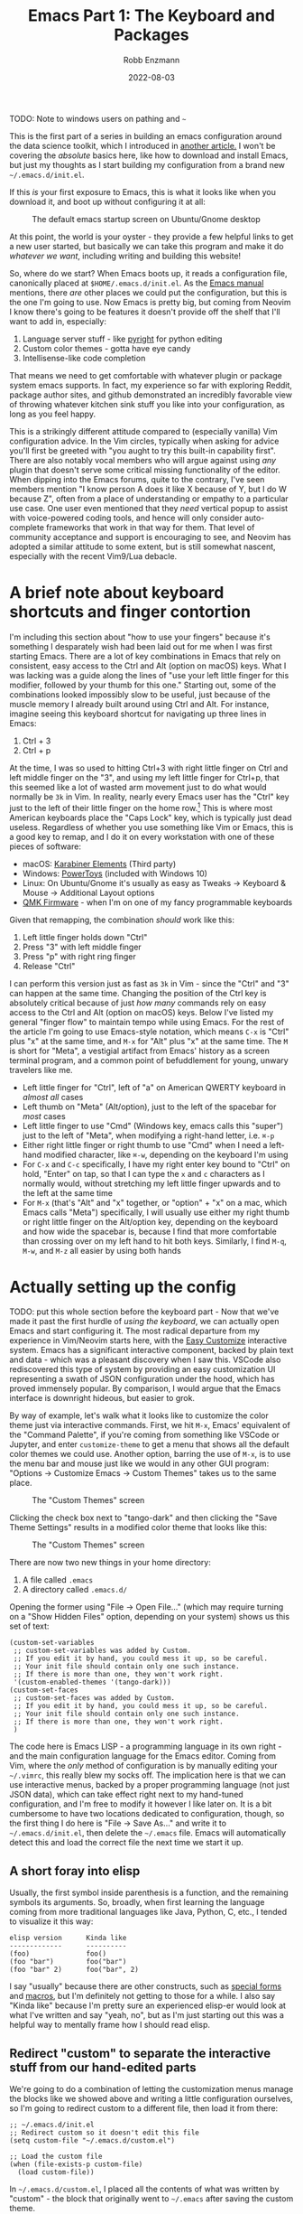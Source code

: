 #+title: Emacs Part 1: The Keyboard and Packages
#+author: Robb Enzmann
#+date: 2022-08-03
#+startup: inlineimages

TODO: Note to windows users on pathing and =~=

This is the first part of a series in building an emacs configuration
around the data science toolkit, which I introduced in [[https://robbmann.io/posts/004_emacs_start][another
article.]]  I won't be covering the /absolute/ basics here, like how to
download and install Emacs, but just my thoughts as I start building
my configuration from a brand new =~/.emacs.d/init.el=.

If this /is/ your first exposure to Emacs, this is what it looks like
when you download it, and boot up without configuring it at all:

#+CAPTION: The default emacs startup screen on Ubuntu/Gnome desktop
#+attr_html: :width 500px
#+attr_latex: :width 500px
[[./default-emacs.png]]

At this point, the world is your oyster - they provide a few helpful
links to get a new user started, but basically we can take this
program and make it do /whatever we want/, including writing and
building this website!

So, where do we start?  When Emacs boots up, it reads a configuration
file, canonically placed at =$HOME/.emacs.d/init.el=.  As the [[https://www.gnu.org/software/emacs/manual/html_node/emacs/Init-File.html][Emacs
manual]] mentions, there /are/ other places we could put the
configuration, but this is the one I'm going to use.  Now Emacs is
pretty big, but coming from Neovim I know there's going to be features
it doesn't provide off the shelf that I'll want to add in, especially:

1. Language server stuff - like [[https://github.com/microsoft/pyright][pyright]] for python editing
2. Custom color themes - gotta have eye candy
3. Intellisense-like code completion

That means we need to get comfortable with whatever plugin or package
system emacs supports.  In fact, my experience so far with exploring
Reddit, package author sites, and github demonstrated an incredibly
favorable view of throwing whatever kitchen sink stuff you like into
your configuration, as long as you feel happy.

This is a strikingly different attitude compared to (especially
vanilla) Vim configuration advice. In the Vim circles, typically when
asking for advice you'll first be greeted with "you aught to try this
built-in capability first".  There are also notably vocal members who
will argue against using /any/ plugin that doesn't serve some critical
missing functionality of the editor.  When dipping into the Emacs
forums, quite to the contrary, I've seen members mention "I know
person A does it like X because of Y, but I do W because Z", often
from a place of understanding or empathy to a particular use case.
One user even mentioned that they /need/ vertical popup to assist with
voice-powered coding tools, and hence will only consider auto-complete
frameworks that work in that way for them.  That level of community
acceptance and support is encouraging to see, and Neovim has adopted a
similar attitude to some extent, but is still somewhat nascent,
especially with the recent Vim9/Lua debacle.


* A brief note about keyboard shortcuts and finger contortion

I'm including this section about "how to use your fingers" because
it's something I desparately wish had been laid out for me when I was
first starting Emacs.  There are a lot of key combinations in Emacs
that rely on consistent, easy access to the Ctrl and Alt (option on
macOS) keys.  What I was lacking was a guide along the lines of "use
your left little finger for this modifier, followed by your thumb for
this one."  Starting out, some of the combinations looked impossibly
slow to be useful, just because of the muscle memory I already built
around using Ctrl and Alt. For instance, imagine seeing this keyboard
shortcut for navigating up three lines in Emacs:

1. Ctrl + 3
2. Ctrl + p

At the time, I was so used to hitting Ctrl+3 with right little finger
on Ctrl and left middle finger on the "3", and using my left little
finger for Ctrl+p, that this seemed like a lot of wasted arm movement
just to do what would normally be =3k= in Vim.  In reality, nearly
every Emacs user has the "Ctrl" key just to the left of their little
finger on the home row.[fn:TECO] This is where most American keyboards
place the "Caps Lock" key, which is typically just dead useless.
Regardless of whether you use something like Vim or Emacs, this is a
good key to remap, and I do it on every workstation with one of these
pieces of software:

+ macOS: [[https://karabiner-elements.pqrs.org/][Karabiner Elements]] (Third party)
+ Windows: [[https://docs.microsoft.com/en-us/windows/powertoys/keyboard-manager][PowerToys]] (included with Windows 10)
+ Linux: On Ubuntu/Gnome it's usually as easy as Tweaks -> Keyboard &
  Mouse -> Additional Layout options
+ [[https://qmk.fm/][QMK Firmware]] - when I'm on one of my fancy programmable keyboards

Given that remapping, the combination /should/ work like this:

1. Left little finger holds down "Ctrl"
2. Press "3" with left middle finger
3. Press "p" with right ring finger
4. Release "Ctrl"

I can perform this version just as fast as =3k= in Vim - since the
"Ctrl" and "3" can happen at the same time.  Changing the position of
the Ctrl key is absolutely critical because of just /how many/
commands rely on easy access to the Ctrl and Alt (option on macOS)
keys.  Below I've listed my general "finger flow" to maintain tempo
while using Emacs.  For the rest of the article I'm going to use
Emacs-style notation, which means =C-x= is "Ctrl" plus "x" at the same
time, and =M-x= for "Alt" plus "x" at the same time.  The =M= is short
for "Meta", a vestigial artifact from Emacs' history as a screen
terminal program, and a common point of befuddlement for young, unwary
travelers like me.

+ Left little finger for "Ctrl", left of "a" on American QWERTY
  keyboard in /almost all/ cases
+ Left thumb on "Meta" (Alt/option), just to the left of the spacebar
  for /most/ cases
+ Left little finger to use "Cmd" (Windows key, emacs calls this
  "super") just to the left of "Meta", when modifying a right-hand
  letter, i.e. =⌘-p=
+ Either right little finger or right thumb to use "Cmd" when I need a
  left-hand modified character, like =⌘-w=, depending on the keyboard
  I'm using
+ For =C-x= and =C-c= specifically, I have my right enter key bound to
  "Ctrl" on hold, "Enter" on tap, so that I can type the =x= and =c=
  characters as I normally would, without stretching my left little
  finger upwards and to the left at the same time
+ For =M-x= (that's "Alt" and "x" together, or "option" + "x" on a
  mac, which Emacs calls "Meta") specifically, I will usually use
  either my right thumb or right little finger on the Alt/option key,
  depending on the keyboard and how wide the spacebar is, because I find
  that more comfortable than crossing over on my left hand to hit both
  keys.  Similarly, I find =M-q=, =M-w=, and =M-z= all easier by using
  both hands


* Actually setting up the config

TODO: put this whole section before the keyboard part - Now that we've
made it past the first hurdle of /using the keyboard/, we can actually
open Emacs and start configuring it.  The most radical departure from
my experience in Vim/Neovim starts here, with the [[https://www.gnu.org/software/emacs/manual/html_node/emacs/Easy-Customization.html][Easy Customize]]
interactive system.  Emacs has a significant interactive component,
backed by plain text and data - which was a pleasant discovery when I
saw this.  VSCode also rediscovered this type of system by providing
an easy customization UI representing a swath of JSON configuration
under the hood, which has proved immensely popular.  By comparison, I
would argue that the Emacs interface is downright hideous, but easier
to grok.

By way of example, let's walk what it looks like to customize the
color theme just via interactive commands.  First, we hit =M-x=,
Emacs' equivalent of the "Command Palette", if you're coming from
something like VSCode or Jupyter, and enter =customize-theme= to get a
menu that shows all the default color themes we could use.  Another
option, barring the use of =M-x=, is to use the menu bar and mouse
just like we would in any other GUI program: "Options -> Customize
Emacs -> Custom Themes" takes us to the same place.

#+CAPTION: The "Custom Themes" screen
#+attr_html: :width 500px
#+attr_latex: :width 500px
[[./customize-themes.png]]

Clicking the check box next to "tango-dark" and then clicking the
"Save Theme Settings" results in a modified color theme that looks
like this:

#+CAPTION: The "Custom Themes" screen
#+attr_html: :width 500px
#+attr_latex: :width 500px
[[./after-setting-theme.png]]

There are now two new things in your home directory:

1. A file called =.emacs=
2. A directory called =.emacs.d/=

Opening the former using "File -> Open File..." (which may require
turning on a "Show Hidden Files" option, depending on your system)
shows us this set of text:

#+begin_src elisp
  (custom-set-variables
   ;; custom-set-variables was added by Custom.
   ;; If you edit it by hand, you could mess it up, so be careful.
   ;; Your init file should contain only one such instance.
   ;; If there is more than one, they won't work right.
   '(custom-enabled-themes '(tango-dark)))
  (custom-set-faces
   ;; custom-set-faces was added by Custom.
   ;; If you edit it by hand, you could mess it up, so be careful.
   ;; Your init file should contain only one such instance.
   ;; If there is more than one, they won't work right.
   )
#+end_src

The code here is Emacs LISP - a programming language in its own
right - and the main configuration language for the Emacs editor.
Coming from Vim, where the /only/ method of configuration is by
manually editing your =~/.vimrc=, this really blew my socks off.  The
implication here is that we can use interactive menus, backed by a
proper programming language (not just JSON data), which can take
effect right next to my hand-tuned configuration, and I'm free to
modify it however I like later on.  It is a bit cumbersome to have two
locations dedicated to configuration, though, so the first thing I do
here is "File -> Save As..." and write it to =~/.emacs.d/init.el=,
then delete the =~/.emacs= file.  Emacs will automatically detect this
and load the correct file the next time we start it up.

** A short foray into elisp

Usually, the first symbol inside parenthesis is a function, and the
remaining symbols its arguments. So, broadly, when first learning the
language coming from more traditional languages like Java, Python, C,
etc., I tended to visualize it this way:

#+begin_example
   elisp version      Kinda like
   -------------      ----------
   (foo)              foo()
   (foo "bar")        foo("bar")
   (foo "bar" 2)      foo("bar", 2)
#+end_example

I say "usually" because there are other constructs, such as [[https://www.gnu.org/software/emacs/manual/html_node/elisp/Special-Forms.html][special
forms]] and [[https://www.gnu.org/software/emacs/manual/html_node/elisp/Macros.html][macros]], but I'm definitely not getting to those for a while.
I also say "Kinda like" because I'm pretty sure an experienced
elisp-er would look at what I've written and say "yeah, no", but as
I'm just starting out this was a helpful way to mentally frame how I
should read elisp.

** Redirect "custom" to separate the interactive stuff from our hand-edited parts

We're going to do a combination of letting the customization menus
manage the blocks like we showed above and writing a little
configuration ourselves, so I'm going to redirect custom to a
different file, then load it from there:

#+begin_src elisp
  ;; ~/.emacs.d/init.el
  ;; Redirect custom so it doesn't edit this file
  (setq custom-file "~/.emacs.d/custom.el")

  ;; Load the custom file
  (when (file-exists-p custom-file)
    (load custom-file))
#+end_src

In =~/.emacs.d/custom.el=, I placed all the contents of what was
written by "custom" - the block that originally went to =~/.emacs=
after saving the custom theme.

** Edit what packages we use interactively

*** TODO =package-install=, =package-delete=, and my =C-c p=

*** package-install also edits custom, as does package-delete

*** show off the changed value in custom.el

*** show off package-autoremove

** Customize packages with =use-package=

Clear up confusion I initially had about the role of use-package


* TODO Our position - use builtin as we can to learn the editor, but don't be /afraid/ of packages
* TODO Need to keep Windows cross-platform compatibility in mind
* TODO Interactive customization - images, code, and setting up =custom.el=

* DONE A tiny bit of elip intro

[fn:TECO] It's also likely that its predecessor [[https://en.wikipedia.org/wiki/TECO_(text_editor)][TECO]] from the 60's was
developed on a terminal on which the "Ctrl" key was located just to
the left of =a=
